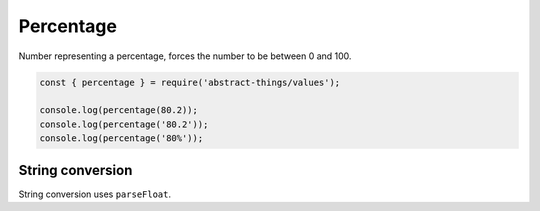 Percentage
==========

Number representing a percentage, forces the number to be between 0 and 100.

.. sourcecode:: js

	const { percentage } = require('abstract-things/values');

	console.log(percentage(80.2));
	console.log(percentage('80.2'));
	console.log(percentage('80%'));

String conversion
-----------------

String conversion uses ``parseFloat``.
